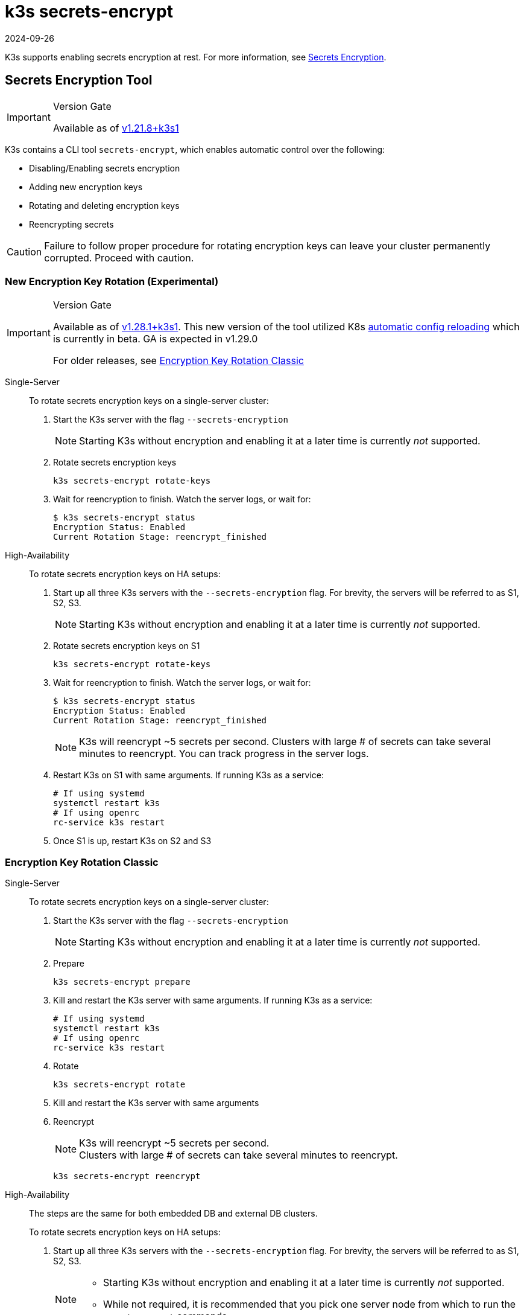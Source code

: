 = k3s secrets-encrypt
:revdate: 2024-09-26
:page-revdate: {revdate}

K3s supports enabling secrets encryption at rest. For more information, see xref:security/secrets-encryption.adoc[Secrets Encryption].

== Secrets Encryption Tool

[IMPORTANT]
.Version Gate
====
Available as of https://github.com/k3s-io/k3s/releases/tag/v1.21.8%2Bk3s1[v1.21.8+k3s1]
====


K3s contains a CLI tool `secrets-encrypt`, which enables automatic control over the following:

* Disabling/Enabling secrets encryption
* Adding new encryption keys
* Rotating and deleting encryption keys
* Reencrypting secrets

[CAUTION]
====
Failure to follow proper procedure for rotating encryption keys can leave your cluster permanently corrupted. Proceed with caution.
====


=== New Encryption Key Rotation (Experimental)

[IMPORTANT]
.Version Gate
====
Available as of https://github.com/k3s-io/k3s/releases/tag/v1.28.1%2Bk3s1[v1.28.1+k3s1]. This new version of the tool utilized K8s https://kubernetes.io/docs/tasks/administer-cluster/encrypt-data/#configure-automatic-reloading[automatic config reloading] which is currently in beta. GA is expected in v1.29.0

For older releases, see <<_encryption_key_rotation_classic,Encryption Key Rotation Classic>>
====

[tabs,sync-group-id=se]
======
Single-Server::
+
--
To rotate secrets encryption keys on a single-server cluster:

. Start the K3s server with the flag `--secrets-encryption`
+
[NOTE]
====
Starting K3s without encryption and enabling it at a later time is currently _not_ supported.
====

. Rotate secrets encryption keys
+
----
k3s secrets-encrypt rotate-keys
----

. Wait for reencryption to finish. Watch the server logs, or wait for:
+
[,bash]
----
$ k3s secrets-encrypt status
Encryption Status: Enabled
Current Rotation Stage: reencrypt_finished
----
--

High-Availability::
+
--
To rotate secrets encryption keys on HA setups:

. Start up all three K3s servers with the `--secrets-encryption` flag. For brevity, the servers will be referred to as S1, S2, S3.
+
[NOTE]
====
Starting K3s without encryption and enabling it at a later time is currently _not_ supported.
====

. Rotate secrets encryption keys on S1
+
[,bash]
----
k3s secrets-encrypt rotate-keys
----

. Wait for reencryption to finish. Watch the server logs, or wait for:
+
[,bash]
----
$ k3s secrets-encrypt status
Encryption Status: Enabled
Current Rotation Stage: reencrypt_finished
----
+
[NOTE]
====
K3s will reencrypt ~5 secrets per second. Clusters with large # of secrets can take several minutes to reencrypt. You can track progress in the server logs.
====

. Restart K3s on S1 with same arguments. If running K3s as a service:
+
[,bash]
----
# If using systemd
systemctl restart k3s
# If using openrc
rc-service k3s restart
----

. Once S1 is up, restart K3s on S2 and S3
--
======

=== Encryption Key Rotation Classic

[tabs,sync-group-id=se]
======
Single-Server::
+
--
To rotate secrets encryption keys on a single-server cluster:

. Start the K3s server with the flag `--secrets-encryption`
+
[NOTE]
====
Starting K3s without encryption and enabling it at a later time is currently _not_ supported.
====

. Prepare
+
[,bash]
----
k3s secrets-encrypt prepare
----

. Kill and restart the K3s server with same arguments. If running K3s as a service:
+
[,bash]
----
# If using systemd
systemctl restart k3s
# If using openrc
rc-service k3s restart
----

. Rotate
+
[,bash]
----
k3s secrets-encrypt rotate
----

. Kill and restart the K3s server with same arguments
. Reencrypt
+
[NOTE]
====
K3s will reencrypt ~5 secrets per second. +
Clusters with large # of secrets can take several minutes to reencrypt.
====
+
[,bash]
----
k3s secrets-encrypt reencrypt
----
--

High-Availability::
+
--
The steps are the same for both embedded DB and external DB clusters.

To rotate secrets encryption keys on HA setups:

. Start up all three K3s servers with the `--secrets-encryption` flag. For brevity, the servers will be referred to as S1, S2, S3.
+
[NOTE]
====
* Starting K3s without encryption and enabling it at a later time is currently _not_ supported.
* While not required, it is recommended that you pick one server node from which to run the `secrets-encrypt` commands.
====
. Prepare on S1
+
[,bash]
----
k3s secrets-encrypt prepare
----

. Kill and restart S1 with same arguments. If running K3s as a service:
+
[,bash]
----
# If using systemd
systemctl restart k3s
# If using openrc
rc-service k3s restart
----

. Once S1 is up, kill and restart the S2 and S3
. Rotate on S1
+
[,bash]
----
k3s secrets-encrypt rotate
----

. Kill and restart S1 with same arguments
. Once S1 is up, kill and restart the S2 and S3
. Reencrypt on S1
+
[NOTE]
====
K3s will reencrypt ~5 secrets per second. +
Clusters with large # of secrets can take several minutes to reencrypt.
====
+
[,bash]
----
k3s secrets-encrypt reencrypt
----

. Kill and restart S1 with same arguments
. Once S1 is up, kill and restart the S2 and S3
--
======

=== Secrets Encryption Disable/Re-enable

[tabs,sync-group-id=se]
======
Single-Server::
+
--
After launching a server with `--secrets-encryption` flag, secrets encryption can be disabled.

To disable secrets encryption on a single-node cluster:

. Disable
+
[,bash]
----
k3s secrets-encrypt disable
----

. Kill and restart the K3s server with same arguments. If running K3s as a service:
+
[,bash]
----
# If using systemd
systemctl restart k3s
# If using openrc
rc-service k3s restart
----

. Reencrypt with flags
+
[,bash]
----
k3s secrets-encrypt reencrypt --force --skip
----

To re-enable secrets encryption on a single node cluster:

. Enable
+
[,bash]
----
k3s secrets-encrypt enable
----

. Kill and restart the K3s server with same arguments
. Reencrypt with flags
+
[,bash]
----
k3s secrets-encrypt reencrypt --force --skip
----
--

High-Availability::
+
--
After launching a HA cluster with `--secrets-encryption` flags, secrets encryption can be disabled.

[NOTE]
====
While not required, it is recommended that you pick one server node from which to run the `secrets-encrypt` commands.
====

For brevity, the three servers used in this guide will be referred to as S1, S2, S3.

To disable secrets encryption on a HA cluster:

. Disable on S1
+
[,bash]
----
k3s secrets-encrypt disable
----

. Kill and restart S1 with same arguments. If running K3s as a service:
+
[,bash]
----
# If using systemd
systemctl restart k3s
# If using openrc
rc-service k3s restart
----

. Once S1 is up, kill and restart the S2 and S3
. Reencrypt with flags on S1
+
[,bash]
----
k3s secrets-encrypt reencrypt --force --skip
----

To re-enable secrets encryption on a HA cluster:

. Enable on S1
+
[,bash]
----
k3s secrets-encrypt enable
----

. Kill and restart S1 with same arguments
. Once S1 is up, kill and restart the S2 and S3
. Reencrypt with flags on S1
+
[,bash]
----
k3s secrets-encrypt reencrypt --force --skip
----
--
======

=== Secrets Encryption Status

The secrets-encrypt tool includes a `status` command that displays information about the current status of secrets encryption on the node.

An example of the command on a single-server node:

[,bash]
----
$ k3s secrets-encrypt status
Encryption Status: Enabled
Current Rotation Stage: start
Server Encryption Hashes: All hashes match

Active  Key Type  Name
------  --------  ----
 *      AES-CBC   aescbckey
----

Another example on HA cluster, after rotating the keys, but before restarting the servers:

[,bash]
----
$ k3s secrets-encrypt status
Encryption Status: Enabled
Current Rotation Stage: rotate
Server Encryption Hashes: hash does not match between node-1 and node-2

Active  Key Type  Name
------  --------  ----
 *      AES-CBC   aescbckey-2021-12-10T22:54:38Z
        AES-CBC   aescbckey
----

Details on each section are as follows:

* *Encryption Status*: Displayed whether secrets encryption is disabled or enabled on the node
* *Current Rotation Stage*: Indicates the current rotation stage on the node. +
Stages are: `start`, `prepare`, `rotate`, `reencrypt_request`, `reencrypt_active`, `reencrypt_finished`
* *Server Encryption Hashes*: Useful for HA clusters, this indicates whether all servers are on the same stage with their local files. This can be used to identify whether a restart of servers is required before proceeding to the next stage. In the HA example above, node-1 and node-2 have different hashes, indicating that they currently do not have the same encryption configuration. Restarting the servers will sync up their configuration.
* *Key Table*: Summarizes information about the secrets encryption keys found on the node.
 ** *Active*: The "*" indicates which, if any, of the keys are currently used for secrets encryption. An active key is used by Kubernetes to encrypt any new secrets.
 ** *Key Type*: All keys using this tool are `AES-CBC` type. See more info https://kubernetes.io/docs/tasks/administer-cluster/encrypt-data/#providers[here.]
 ** *Name*: Name of the encryption key.
